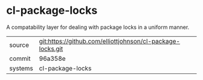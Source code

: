 * cl-package-locks

A compatability layer for dealing with package locks in a uniform manner.

|---------+------------------------------------------------------------|
| source  | git:https://github.com/elliottjohnson/cl-package-locks.git |
| commit  | 96a358e                                                    |
| systems | cl-package-locks                                           |
|---------+------------------------------------------------------------|
